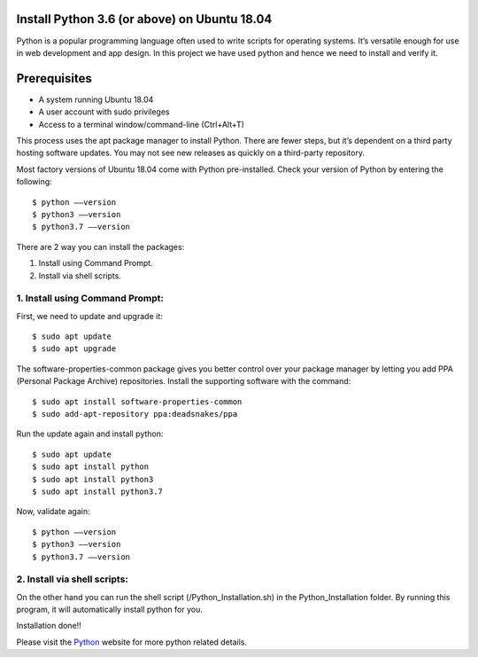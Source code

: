 Install Python 3.6 (or above) on Ubuntu 18.04
------------------------------------------------
Python is a popular programming language often used to write scripts for
operating systems. It’s versatile enough for use in web development and
app design. In this project we have used python and hence we need to install
and verify it.

Prerequisites
--------------
* A system running Ubuntu 18.04
* A user account with sudo privileges
* Access to a terminal window/command-line (Ctrl+Alt+T)

This process uses the apt package manager to install Python. There are
fewer steps, but it’s dependent on a third party hosting software updates.
You may not see new releases as quickly on a third-party repository.

Most factory versions of Ubuntu 18.04 come with Python pre-installed.
Check your version of Python by entering the following::

    $ python ––version
    $ python3 ––version
    $ python3.7 ––version

There are 2 way you can install the packages:

1. Install using Command Prompt.
2. Install via shell scripts.

1. Install using Command Prompt:
*********************************
First, we need to update and upgrade it::

    $ sudo apt update
    $ sudo apt upgrade

The software-properties-common package gives you better control over your
package manager by letting you add PPA (Personal Package Archive)
repositories. Install the supporting software with the command::

    $ sudo apt install software-properties-common
    $ sudo add-apt-repository ppa:deadsnakes/ppa

Run the update again and install python::

    $ sudo apt update
    $ sudo apt install python
    $ sudo apt install python3
    $ sudo apt install python3.7

Now, validate again::

    $ python ––version
    $ python3 ––version
    $ python3.7 ––version

2. Install via shell scripts:
*********************************
On the other hand you can run the shell script
(/Python_Installation.sh) in the Python_Installation folder.
By running this program, it will automatically install python for you.

Installation done!!

Please visit the Python_ website for more python related details.

.. _Python: https://www.python.org/